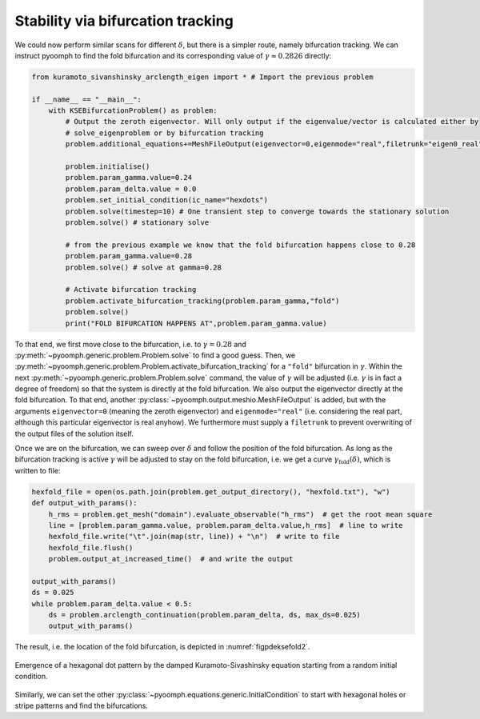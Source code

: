 
.. _secpdeksebiftrack:

Stability via bifurcation tracking
~~~~~~~~~~~~~~~~~~~~~~~~~~~~~~~~~~

We could now perform similar scans for different :math:`\delta`, but there is a simpler route, namely bifurcation tracking. We can instruct pyoomph to find the fold bifurcation and its corresponding value of :math:`\gamma\approx 0.2826` directly:

.. code:: python

   from kuramoto_sivanshinsky_arclength_eigen import * # Import the previous problem

   if __name__ == "__main__":
       with KSEBifurcationProblem() as problem:
           # Output the zeroth eigenvector. Will only output if the eigenvalue/vector is calculated either by
           # solve_eigenproblem or by bifurcation tracking
           problem.additional_equations+=MeshFileOutput(eigenvector=0,eigenmode="real",filetrunk="eigen0_real")@"domain"

           problem.initialise()
           problem.param_gamma.value=0.24
           problem.param_delta.value = 0.0
           problem.set_initial_condition(ic_name="hexdots")
           problem.solve(timestep=10) # One transient step to converge towards the stationary solution
           problem.solve() # stationary solve

           # from the previous example we know that the fold bifurcation happens close to 0.28
           problem.param_gamma.value=0.28
           problem.solve() # solve at gamma=0.28

           # Activate bifurcation tracking
           problem.activate_bifurcation_tracking(problem.param_gamma,"fold")
           problem.solve()
           print("FOLD BIFURCATION HAPPENS AT",problem.param_gamma.value)

To that end, we first move close to the bifurcation, i.e. to :math:`\gamma=0.28` and :py:meth:`~pyoomph.generic.problem.Problem.solve` to find a good guess. Then, we :py:meth:`~pyoomph.generic.problem.Problem.activate_bifurcation_tracking` for a ``"fold"`` bifurcation in :math:`\gamma`. Within the next :py:meth:`~pyoomph.generic.problem.Problem.solve` command, the value of :math:`\gamma` will be adjusted (i.e. :math:`\gamma` is in fact a degree of freedom) so that the system is directly at the fold bifurcation. We also output the eigenvector directly at the fold bifurcation. To that end, another :py:class:`~pyoomph.output.meshio.MeshFileOutput` is added, but with the arguments ``eigenvector=0`` (meaning the zeroth eigenvector) and ``eigenmode="real"`` (i.e. considering the real part, although this particular eigenvector is real anyhow). We furthermore must supply a ``filetrunk`` to prevent overwriting of the output files of the solution itself.

Once we are on the bifurcation, we can sweep over :math:`\delta` and follow the position of the fold bifurcation. As long as the bifurcation tracking is active :math:`\gamma` will be adjusted to stay on the fold bifurcation, i.e. we get a curve :math:`\gamma_\text{fold}(\delta)`, which is written to file:

.. code:: python

           hexfold_file = open(os.path.join(problem.get_output_directory(), "hexfold.txt"), "w")
           def output_with_params():
               h_rms = problem.get_mesh("domain").evaluate_observable("h_rms")  # get the root mean square
               line = [problem.param_gamma.value, problem.param_delta.value,h_rms]  # line to write
               hexfold_file.write("\t".join(map(str, line)) + "\n")  # write to file
               hexfold_file.flush()
               problem.output_at_increased_time()  # and write the output

           output_with_params()
           ds = 0.025
           while problem.param_delta.value < 0.5:
               ds = problem.arclength_continuation(problem.param_delta, ds, max_ds=0.025)
               output_with_params()

The result, i.e. the location of the fold bifurcation, is depicted in :numref:`figpdeksefold2`.

..  figure:: kse_fold2.*
	:name: figpdeksefold2
	:align: center
	:alt: Temporal integration of the damped Kuramoto-Sivashinsky equation
	:class: with-shadow
	:width: 70%

	Emergence of a hexagonal dot pattern by the damped Kuramoto-Sivashinsky equation starting from a random initial condition.

Similarly, we can set the other :py:class:`~pyoomph.equations.generic.InitialCondition` to start with hexagonal holes or stripe patterns and find the bifurcations.


.. only:: html

	.. container:: downloadbutton

		:download:`Download this example <kuramoto_sivanshinsky_bifurcation.py>`
		
		:download:`Download all examples <../../tutorial_example_scripts.zip>`   	
		    

